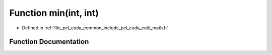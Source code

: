 .. _exhale_function_cuda_2common_2include_2pcl_2cuda_2cutil__math_8h_1abd8bbcfabb3ddef2ccaafb9928a37b95:

Function min(int, int)
======================

- Defined in :ref:`file_pcl_cuda_common_include_pcl_cuda_cutil_math.h`


Function Documentation
----------------------


.. doxygenfunction:: min(int, int)
